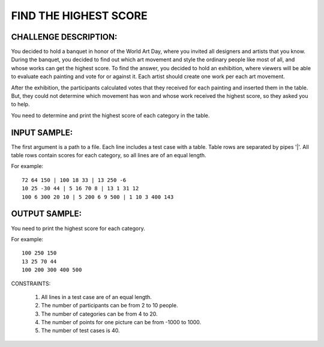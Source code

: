 FIND THE HIGHEST SCORE
======================

CHALLENGE DESCRIPTION:
----------------------

You decided to hold a banquet in honor of the World Art Day, where you invited
all designers and artists that you know. During the banquet, you decided to
find out which art movement and style the ordinary people like most of all, and
whose works can get the highest score. To find the answer, you decided to hold
an exhibition, where viewers will be able to evaluate each painting and vote
for or against it. Each artist should create one work per each art movement.

After the exhibition, the participants calculated votes that they received for
each painting and inserted them in the table. But, they could not determine
which movement has won and whose work received the highest score, so they asked
you to help.

You need to determine and print the highest score of each category in the
table.

+---------------+-------------+-------------+-------------+
|               |    BAROCO   | SURRÉALISME |   MODERNE   |
+===============+=============+=============+=============+
| GUSTAV KLIMT  |     72      |     64      |    150      |
+---------------+-------------+-------------+-------------+
| REMBRANDT     |    100      |     18      |     33      |
+---------------+-------------+-------------+-------------+
| SALVADOR DALÍ |     13      |    250      |     -6      |
+===============+=============+=============+=============+
| **MAXIMUM**   |   **100**   |   **250**   |   **150**   |
+---------------+-------------+-------------+-------------+

INPUT SAMPLE:
-------------

The first argument is a path to a file. Each line includes a test case with a
table. Table rows are separated by pipes '|'. All table rows contain scores for
each category, so all lines are of an equal length.

For example:
::
   72 64 150 | 100 18 33 | 13 250 -6
   10 25 -30 44 | 5 16 70 8 | 13 1 31 12
   100 6 300 20 10 | 5 200 6 9 500 | 1 10 3 400 143

OUTPUT SAMPLE:
--------------

You need to print the highest score for each category.

For example:
::
   100 250 150
   13 25 70 44
   100 200 300 400 500

CONSTRAINTS:

  1. All lines in a test case are of an equal length.

  2. The number of participants can be from 2 to 10 people.

  3. The number of categories can be from 4 to 20.

  4. The number of points for one picture can be from -1000 to 1000.

  5. The number of test cases is 40.
